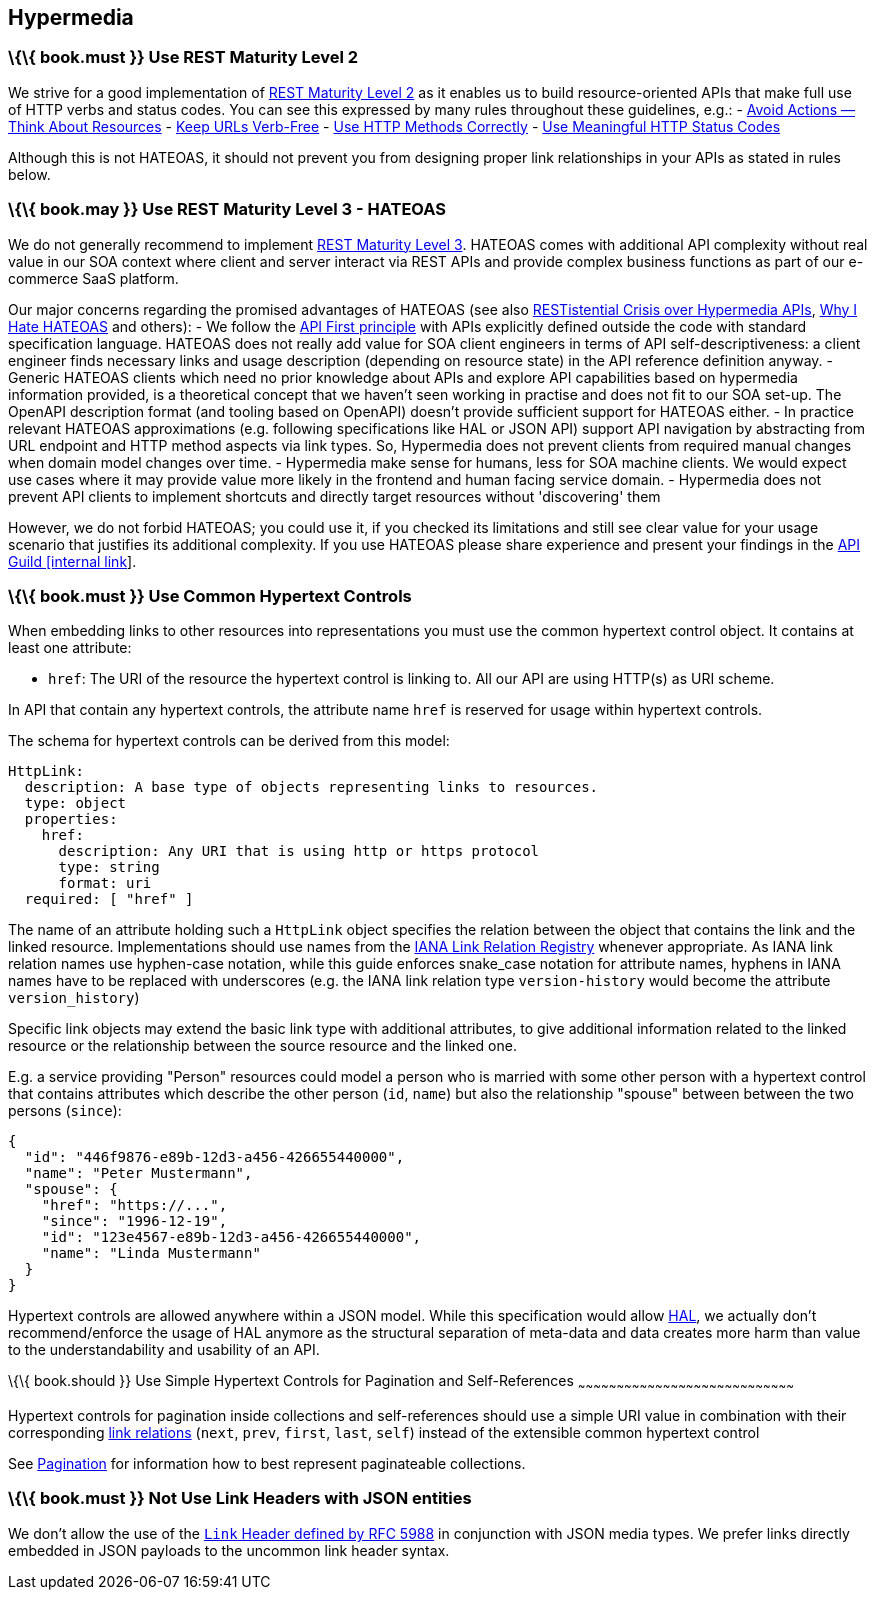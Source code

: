 [[hypermedia]]
Hypermedia
----------

[[book.must-use-rest-maturity-level-2]]
\{\{ book.must }} Use REST Maturity Level 2
~~~~~~~~~~~~~~~~~~~~~~~~~~~~~~~~~~~~~~~~~~~

We strive for a good implementation of
http://martinfowler.com/articles/richardsonMaturityModel.html#level2[REST
Maturity Level 2] as it enables us to build resource-oriented APIs that
make full use of HTTP verbs and status codes. You can see this expressed
by many rules throughout these guidelines, e.g.: -
link:../resources/Resources.md#must-avoid-actions-—-think-about-resources[Avoid
Actions — Think About Resources] -
link:../resources/Resources.md#must-keep-urls-verbfree[Keep URLs
Verb-Free] - link:../http/Http.md#must-use-http-methods-correctly[Use
HTTP Methods Correctly] -
link:../http/Http.md#must-use-meaningful-http-status-codes[Use
Meaningful HTTP Status Codes]

Although this is not HATEOAS, it should not prevent you from designing
proper link relationships in your APIs as stated in rules below.

[[book.may-use-rest-maturity-level-3---hateoas]]
\{\{ book.may }} Use REST Maturity Level 3 - HATEOAS
~~~~~~~~~~~~~~~~~~~~~~~~~~~~~~~~~~~~~~~~~~~~~~~~~~~~

We do not generally recommend to implement
http://martinfowler.com/articles/richardsonMaturityModel.html#level3[REST
Maturity Level 3]. HATEOAS comes with additional API complexity without
real value in our SOA context where client and server interact via REST
APIs and provide complex business functions as part of our e-commerce
SaaS platform.

Our major concerns regarding the promised advantages of HATEOAS (see
also
https://www.infoq.com/news/2014/03/rest-at-odds-with-web-apis%20for%20detailed%20discussion[RESTistential
Crisis over Hypermedia APIs],
https://jeffknupp.com/blog/2014/06/03/why-i-hate-hateoas/[Why I Hate
HATEOAS] and others): - We follow the
link:../general-guidelines/GeneralGuidelines.md#must-follow-api-first-principle[API
First principle] with APIs explicitly defined outside the code with
standard specification language. HATEOAS does not really add value for
SOA client engineers in terms of API self-descriptiveness: a client
engineer finds necessary links and usage description (depending on
resource state) in the API reference definition anyway. - Generic
HATEOAS clients which need no prior knowledge about APIs and explore API
capabilities based on hypermedia information provided, is a theoretical
concept that we haven't seen working in practise and does not fit to our
SOA set-up. The OpenAPI description format (and tooling based on
OpenAPI) doesn't provide sufficient support for HATEOAS either. - In
practice relevant HATEOAS approximations (e.g. following specifications
like HAL or JSON API) support API navigation by abstracting from URL
endpoint and HTTP method aspects via link types. So, Hypermedia does not
prevent clients from required manual changes when domain model changes
over time. - Hypermedia make sense for humans, less for SOA machine
clients. We would expect use cases where it may provide value more
likely in the frontend and human facing service domain. - Hypermedia
does not prevent API clients to implement shortcuts and directly target
resources without 'discovering' them

However, we do not forbid HATEOAS; you could use it, if you checked its
limitations and still see clear value for your usage scenario that
justifies its additional complexity. If you use HATEOAS please share
experience and present your findings in the
https://techwiki.zalando.net/display/GUL/API+Guild[API Guild [internal
link]].

[[book.must-use-common-hypertext-controls]]
\{\{ book.must }} Use Common Hypertext Controls
~~~~~~~~~~~~~~~~~~~~~~~~~~~~~~~~~~~~~~~~~~~~~~~

When embedding links to other resources into representations you must
use the common hypertext control object. It contains at least one
attribute:

* `href`: The URI of the resource the hypertext control is linking to.
All our API are using HTTP(s) as URI scheme.

In API that contain any hypertext controls, the attribute name `href` is
reserved for usage within hypertext controls.

The schema for hypertext controls can be derived from this model:

[source,yaml]
----
HttpLink:
  description: A base type of objects representing links to resources.
  type: object
  properties:
    href:
      description: Any URI that is using http or https protocol
      type: string
      format: uri
  required: [ "href" ]
----

The name of an attribute holding such a `HttpLink` object specifies the
relation between the object that contains the link and the linked
resource. Implementations should use names from the
http://www.iana.org/assignments/link-relations/link-relations.xhtml[IANA
Link Relation Registry] whenever appropriate. As IANA link relation
names use hyphen-case notation, while this guide enforces snake_case
notation for attribute names, hyphens in IANA names have to be replaced
with underscores (e.g. the IANA link relation type `version-history`
would become the attribute `version_history`)

Specific link objects may extend the basic link type with additional
attributes, to give additional information related to the linked
resource or the relationship between the source resource and the linked
one.

E.g. a service providing "Person" resources could model a person who is
married with some other person with a hypertext control that contains
attributes which describe the other person (`id`, `name`) but also the
relationship "spouse" between between the two persons (`since`):

[source,json]
----
{
  "id": "446f9876-e89b-12d3-a456-426655440000",
  "name": "Peter Mustermann",
  "spouse": {
    "href": "https://...",
    "since": "1996-12-19",
    "id": "123e4567-e89b-12d3-a456-426655440000",
    "name": "Linda Mustermann"
  }
}
----

Hypertext controls are allowed anywhere within a JSON model. While this
specification would allow
http://stateless.co/hal_specification.html[HAL], we actually don't
recommend/enforce the usage of HAL anymore as the structural separation
of meta-data and data creates more harm than value to the
understandability and usability of an API.

[[book.should-use-simple-hypertext-controls-for-pagination-and-self-references]]
\{\{ book.should }} Use Simple Hypertext Controls for Pagination and
Self-References
~~~~~~~~~~~~~~~~~~~~~~~~~~~~~~~~~~~~~~~~~~~~~~~~~~~~~~~~~~~~~~~~~~~~~~~~~~~~~~~~~~~~

Hypertext controls for pagination inside collections and self-references
should use a simple URI value in combination with their corresponding
http://www.iana.org/assignments/link-relations/link-relations.xml[link
relations] (`next`, `prev`, `first`, `last`, `self`) instead of the
extensible common hypertext control

See link:../pagination/Pagination.html[Pagination] for information how
to best represent paginateable collections.

[[book.must-not-use-link-headers-with-json-entities]]
\{\{ book.must }} Not Use Link Headers with JSON entities
~~~~~~~~~~~~~~~~~~~~~~~~~~~~~~~~~~~~~~~~~~~~~~~~~~~~~~~~~

We don't allow the use of the
http://tools.ietf.org/html/rfc5988#section-5[`Link` Header defined by
RFC 5988] in conjunction with JSON media types. We prefer links directly
embedded in JSON payloads to the uncommon link header syntax.
